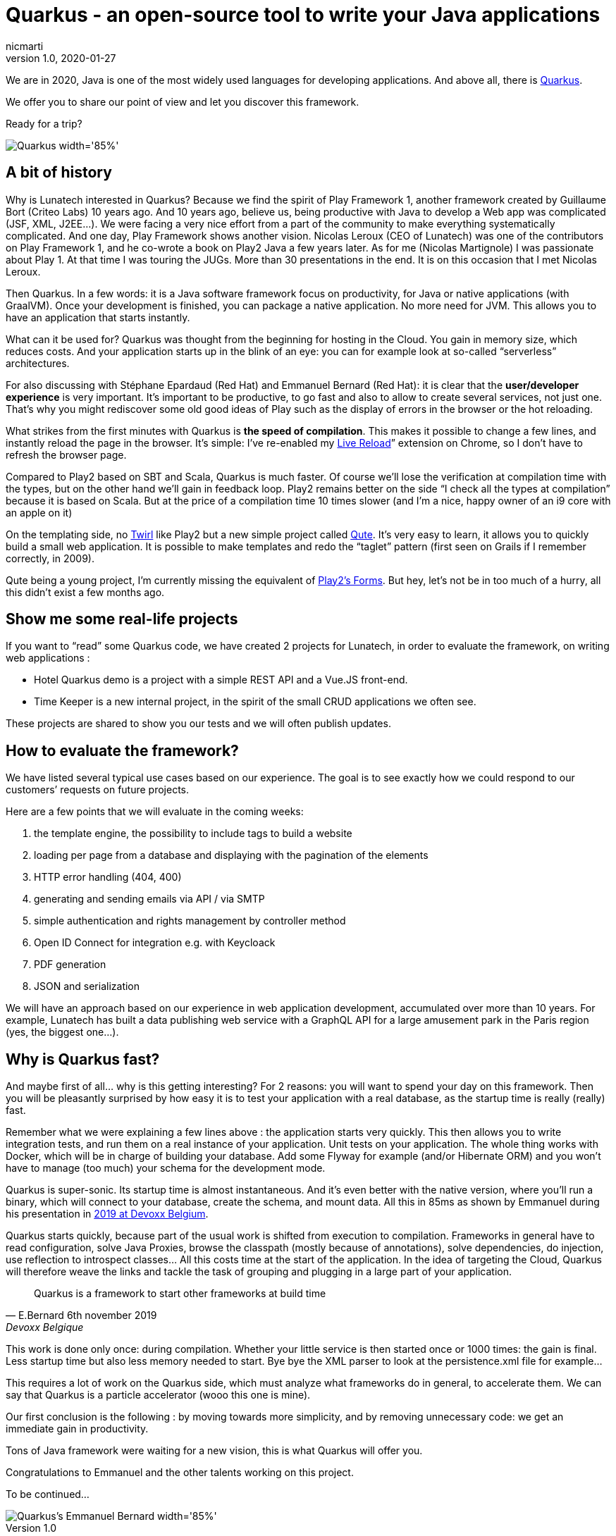 = Quarkus - an open-source tool to write your Java applications
nicmarti
v1.0, 2020-01-27
:title: Quarkus - an open-source tool to write your Java applications
:tags: [java, framework]
ifdef::backend-html5[]
:in-between-width: width='85%'
:half-width: width='50%'
:half-size:
:thumbnail: width='60'
endif::[]

We are in 2020, Java is one of the most widely used languages for developing applications. And above all, there is https://quarkus.io/[Quarkus].

We offer you to share our point of view and let you discover this framework.

Ready for a trip?

image::../media/2020-01-27-quarkus-an-open-source-tool-to-write-your-java-applications/quarkus_home.png[Quarkus {in-between-width}]

== A bit of history

Why is Lunatech interested in Quarkus? Because we find the spirit of Play Framework 1, another framework created by Guillaume Bort (Criteo Labs) 10 years ago. And 10 years ago, believe us, being productive with Java to develop a Web app was complicated (JSF, XML, J2EE…). We were facing a very nice effort from a part of the community to make everything systematically complicated. And one day, Play Framework shows another vision. Nicolas Leroux (CEO of Lunatech) was one of the contributors on Play Framework 1, and he co-wrote a book on Play2 Java a few years later. As for me (Nicolas Martignole) I was passionate about Play 1. At that time I was touring the JUGs. More than 30 presentations in the end. It is on this occasion that I met Nicolas Leroux.

Then Quarkus. In a few words: it is a Java software framework focus on productivity, for Java or native applications (with GraalVM). Once your development is finished, you can package a native application. No more need for JVM. This allows you to have an application that starts instantly.

What can it be used for? Quarkus was thought from the beginning for hosting in the Cloud. You gain in memory size, which reduces costs. And your application starts up in the blink of an eye: you can for example look at so-called “serverless” architectures.

For also discussing with Stéphane Epardaud (Red Hat) and Emmanuel Bernard (Red Hat): it is clear that the *user/developer experience* is very important. It’s important to be productive, to go fast and also to allow to create several services, not just one. That’s why you might rediscover some old good ideas of Play such as the display of errors in the browser or the hot reloading.

What strikes from the first minutes with Quarkus is *the speed of compilation*. This makes it possible to change a few lines, and instantly reload the page in the browser. It’s simple: I’ve re-enabled my https://chrome.google.com/webstore/detail/livereload/jnihajbhpnppcggbcgedagnkighmdlei?hl=en[Live Reload]” extension on Chrome, so I don’t have to refresh the browser page.

Compared to Play2 based on SBT and Scala, Quarkus is much faster. Of course we’ll lose the verification at compilation time with the types, but on the other hand we’ll gain in feedback loop. Play2 remains better on the side “I check all the types at compilation” because it is based on Scala. But at the price of a compilation time 10 times slower (and I’m a nice, happy owner of an i9 core with an apple on it)

On the templating side, no https://github.com/playframework/twirl[Twirl] like Play2 but a new simple project called https://quarkus.io/guides/qute[Qute]. It’s very easy to learn, it allows you to quickly build a small web application. It is possible to make templates and redo the “taglet” pattern (first seen on Grails if I remember correctly, in 2009).

Qute being a young project, I’m currently missing the equivalent of https://www.playframework.com/documentation/2.8.x/JavaForms[Play2’s Forms]. But hey, let’s not be in too much of a hurry, all this didn’t exist a few months ago.

== Show me some real-life projects
If you want to “read” some Quarkus code, we have created 2 projects for Lunatech, in order to evaluate the framework, on writing web applications :

* Hotel Quarkus demo is a project with a simple REST API and a Vue.JS front-end.
* Time Keeper is a new internal project, in the spirit of the small CRUD applications we often see.

These projects are shared to show you our tests and we will often publish updates.

== How to evaluate the framework?

We have listed several typical use cases based on our experience. The goal is to see exactly how we could respond to our customers’ requests on future projects.

Here are a few points that we will evaluate in the coming weeks:

. the template engine, the possibility to include tags to build a website
. loading per page from a database and displaying with the pagination of the elements
. HTTP error handling (404, 400)
. generating and sending emails via API / via SMTP
. simple authentication and rights management by controller method
. Open ID Connect for integration e.g. with Keycloack
. PDF generation
. JSON and serialization

We will have an approach based on our experience in web application development, accumulated over more than 10 years. For example, Lunatech has built a data publishing web service with a GraphQL API for a large amusement park in the Paris region (yes, the biggest one…).

== Why is Quarkus fast?
And maybe first of all… why is this getting interesting? For 2 reasons: you will want to spend your day on this framework. Then you will be pleasantly surprised by how easy it is to test your application with a real database, as the startup time is really (really) fast.

Remember what we were explaining a few lines above : the application starts very quickly. This then allows you to write integration tests, and run them on a real instance of your application. Unit tests on your application. The whole thing works with Docker, which will be in charge of building your database. Add some Flyway for example (and/or Hibernate ORM) and you won’t have to manage (too much) your schema for the development mode.

Quarkus is super-sonic. Its startup time is almost instantaneous. And it’s even better with the native version, where you’ll run a binary, which will connect to your database, create the schema, and mount data. All this in 85ms as shown by Emmanuel during his presentation in https://www.youtube.com/watch?v=SQDR34KoC-8[2019 at Devoxx Belgium].

Quarkus starts quickly, because part of the usual work is shifted from execution to compilation. Frameworks in general have to read configuration, solve Java Proxies, browse the classpath (mostly because of annotations), solve dependencies, do injection, use reflection to introspect classes… All this costs time at the start of the application. In the idea of targeting the Cloud, Quarkus will therefore weave the links and tackle the task of grouping and plugging in a large part of your application.

[quote, E.Bernard 6th november 2019, Devoxx Belgique]
Quarkus is a framework to start other frameworks at build time

This work is done only once: during compilation. Whether your little service is then started once or 1000 times: the gain is final. Less startup time but also less memory needed to start. Bye bye the XML parser to look at the persistence.xml file for example…

This requires a lot of work on the Quarkus side, which must analyze what frameworks do in general, to accelerate them. We can say that Quarkus is a particle accelerator (wooo this one is mine).

Our first conclusion is the following : by moving towards more simplicity, and by removing unnecessary code: we get an immediate gain in productivity.

Tons of Java framework were waiting for a new vision, this is what Quarkus will offer you.

Congratulations to Emmanuel and the other talents working on this project.

To be continued…

image::../media/2020-01-27-quarkus-an-open-source-tool-to-write-your-java-applications/emmnanuel_bernard_quarkus.png[Quarkus's Emmanuel Bernard {in-between-width}]
